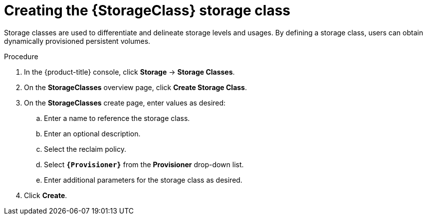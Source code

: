 // Be sure to set the :StorageClass: and :Provisioner: value in each assembly
// on the line before the include statement for this module. For example, to
// set the StorageClass value to "AWS EBS", add the following line to the
// assembly:
// :StorageClass: AWS EBS
// Module included in the following assemblies:
//
// * storage/persistent_storage/persistent-storage-aws.adoc
// * storage/container_storage_interface/persistent-storage-csi-aws-efs.adoc

:_content-type: PROCEDURE
[id="storage-create-storage-class_{context}"]
= Creating the {StorageClass} storage class

Storage classes are used to differentiate and delineate storage levels and
usages. By defining a storage class, users can obtain dynamically provisioned
persistent volumes.

ifeval::["{Provisioner}" == "efs.csi.aws.com"]
The _AWS EFS CSI Driver Operator_, after being installed, does not create a storage class by default. However, you can manually create the AWS EFS `StorageClass`.
endif::[]

.Procedure

. In the {product-title} console, click *Storage* -> *Storage Classes*.

. On the *StorageClasses* overview page, click *Create Storage Class*.

. On the *StorageClasses* create page, enter values as desired:

.. Enter a name to reference the storage class.

.. Enter an optional description.

.. Select the reclaim policy.

.. Select *`{Provisioner}`* from the *Provisioner* drop-down list.
+
ifeval::["{Provisioner}" == "kubernetes.io/aws-ebs"]
[NOTE]
====
To create the storage class with the equivalent CSI driver, select `{CsiDriver}` from the drop-down list. For more details, see _AWS Elastic Block Store CSI Driver Operator_.
====
endif::[]

.. Enter additional parameters for the storage class as desired.

. Click *Create*.

// Undefine {StorageClass} attribute, so that any mistakes are easily spotted
:!StorageClass:
